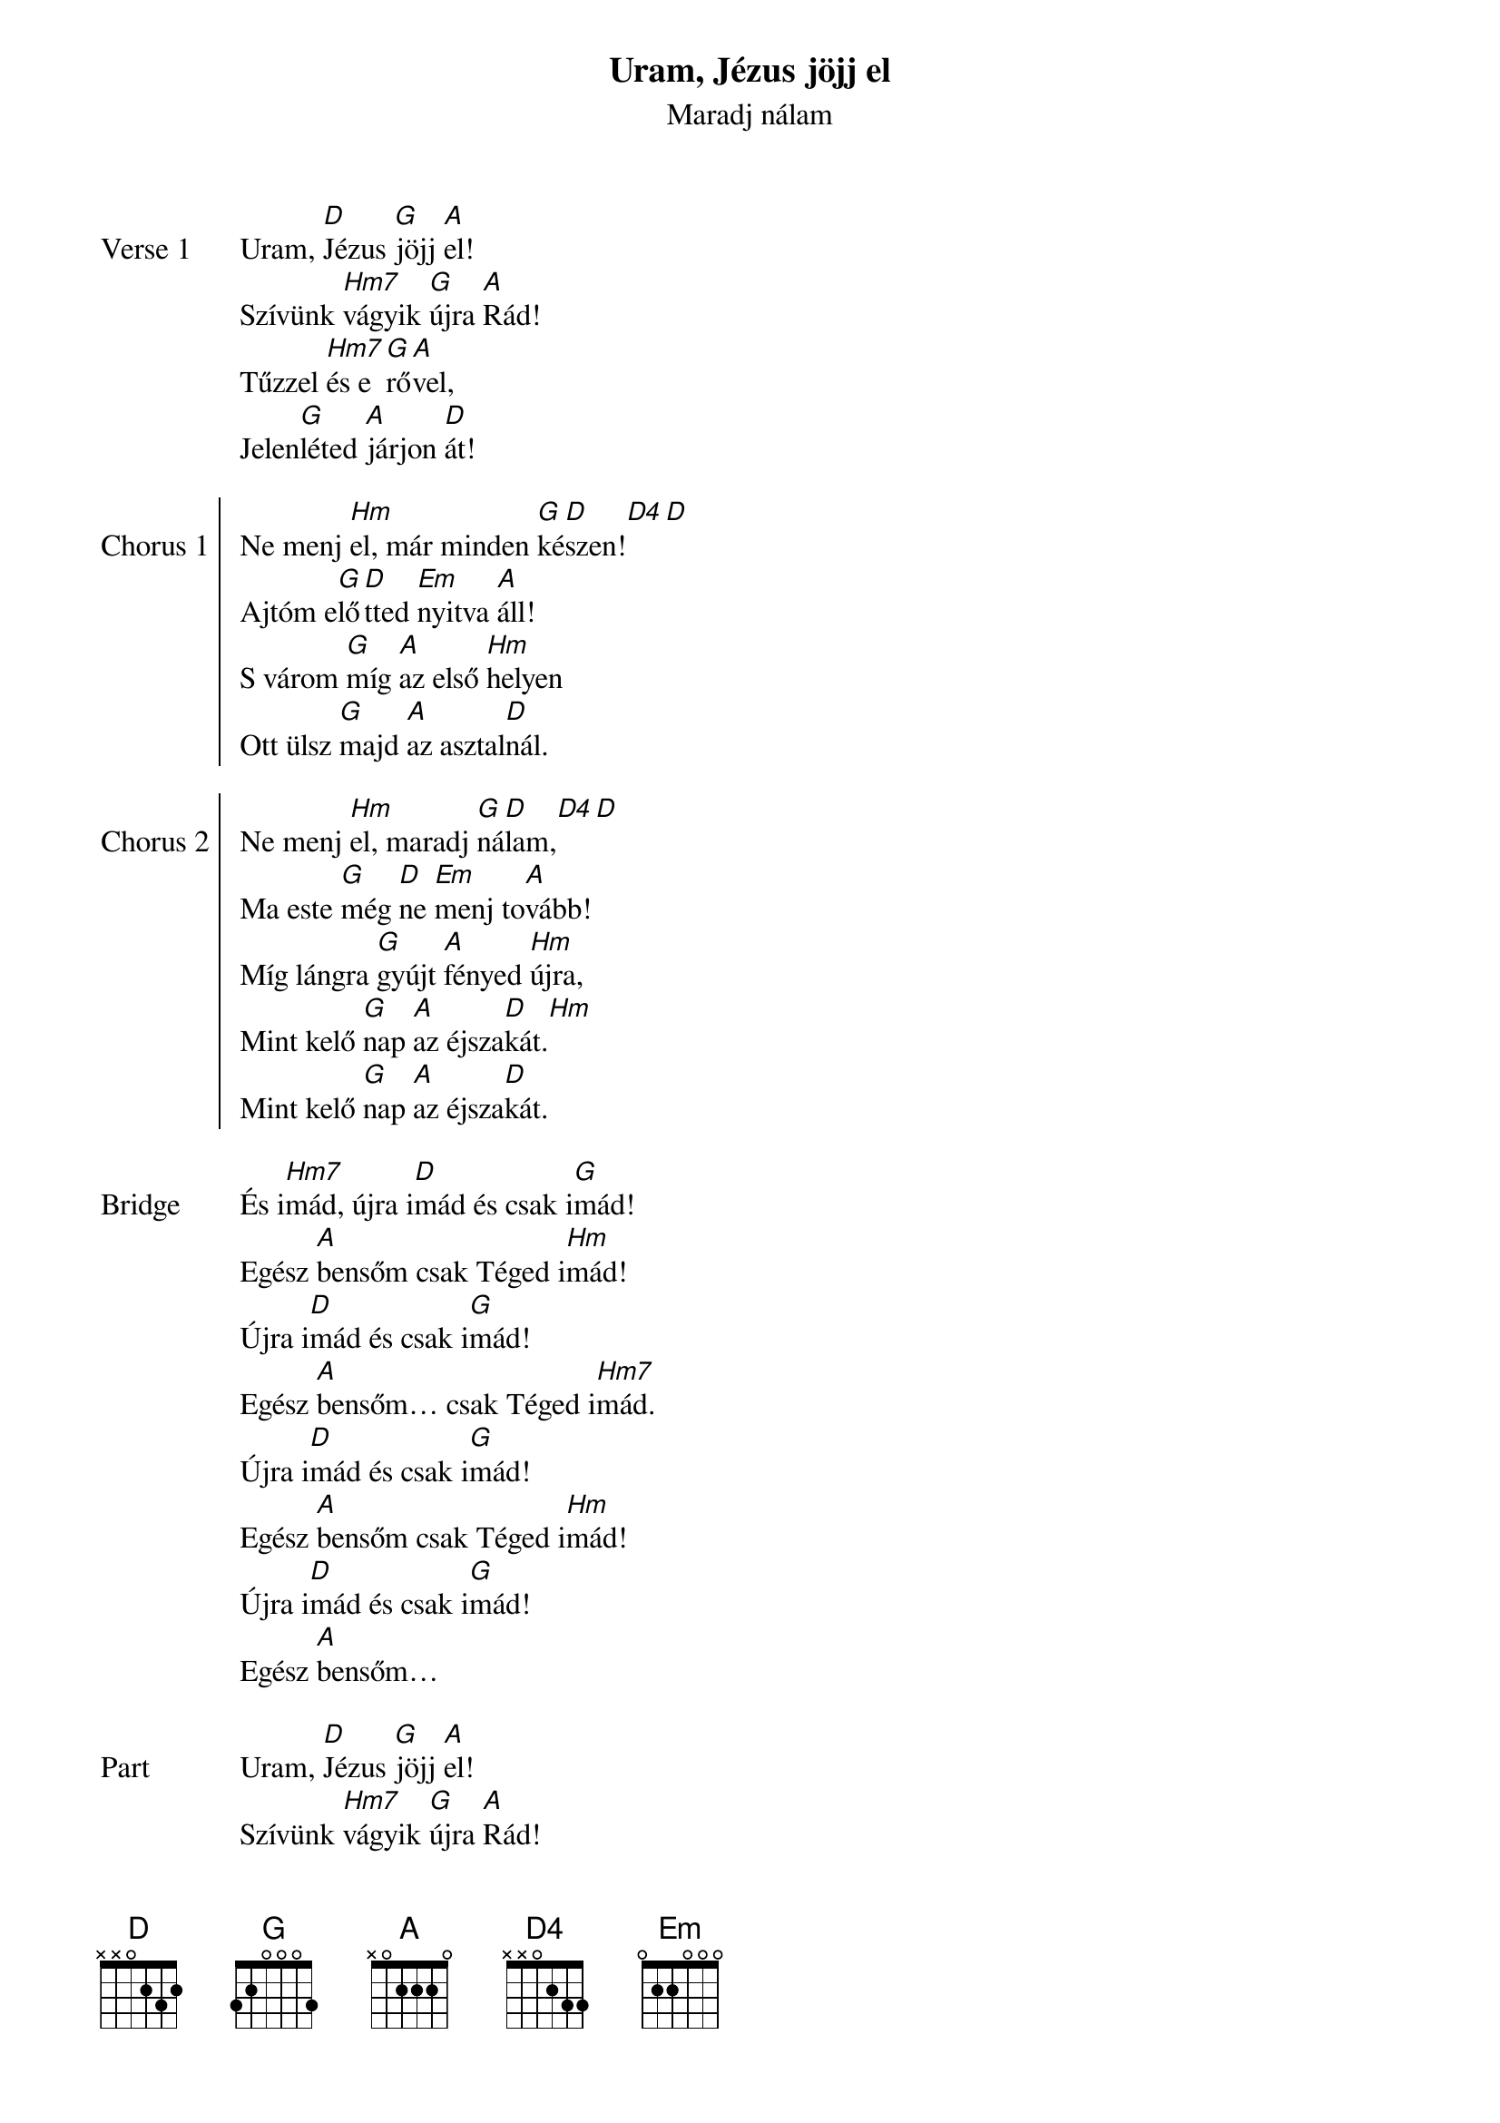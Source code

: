 {title: Uram, Jézus jöjj el}
{subtitle: Maradj nálam}
{lyricist: Pálhegyi Dávid}
{composer: Pálhegyi Dávid}
{key: D}

{start_of_verse: Verse 1}
Uram, [D]Jézus [G]jöjj [A]el!
Szívünk [Hm7]vágyik [G]újra [A]Rád!
Tűzzel [Hm7]és e[G]rő[A]vel,
Jelen[G]léted [A]járjon [D]át!
{end_of_verse: Verse 1}

{start_of_chorus: Chorus 1}
Ne menj [Hm]el, már minden [G]ké[D]szen![D4][D]
Ajtóm e[G]lő[D]tted [Em]nyitva [A]áll!
S várom [G]míg [A]az első [Hm]helyen
Ott ülsz [G]majd [A]az asztal[D]nál.
{end_of_chorus: Chorus 1}

{start_of_chorus: Chorus 2}
Ne menj [Hm]el, maradj [G]ná[D]lam,[D4][D]
Ma este [G]még [D]ne [Em]menj to[A]vább!
Míg lángra [G]gyújt [A]fényed [Hm]újra,
Mint kelő [G]nap [A]az éjsza[D]kát.[Hm]
Mint kelő [G]nap [A]az éjsza[D]kát.
{end_of_chorus: Chorus 2}

{start_of_bridge: Bridge}
És i[Hm7]mád, újra i[D]mád és csak i[G]mád!
Egész [A]bensőm csak Téged i[Hm]mád!
Újra i[D]mád és csak i[G]mád!
Egész [A]bensőm… csak Téged i[Hm7]mád.
Újra i[D]mád és csak i[G]mád!
Egész [A]bensőm csak Téged i[Hm]mád!
Újra i[D]mád és csak i[G]mád!
Egész [A]bensőm…
{end_of_bridge: Bridge}

{start_of_part: Part}
Uram, [D]Jézus [G]jöjj [A]el!
Szívünk [Hm7]vágyik [G]újra [A]Rád!
Tűzzel [Hm7]és e[G]rő[A]vel,
Jelen[G]léted [A]már le[Hm]száll![D]
Jelen[G]léted [A]ránk le[D]száll.
{end_of_part: Part}
